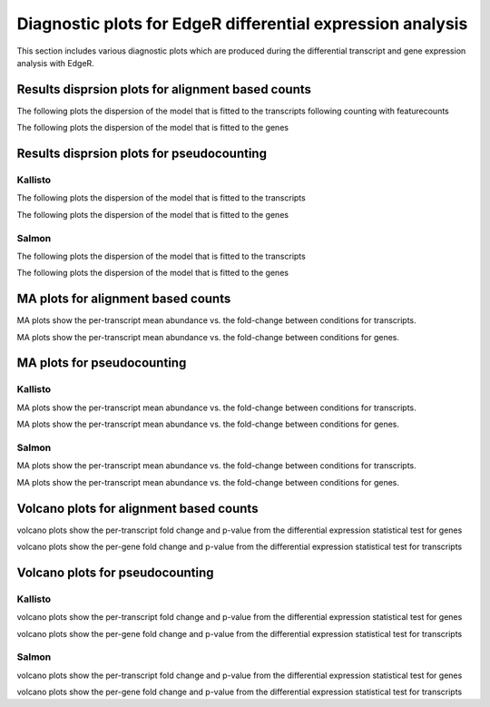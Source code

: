 ============================================================
Diagnostic plots for EdgeR differential expression analysis
============================================================

This section includes various diagnostic plots which are produced
during the differential transcript and gene expression analysis with EdgeR.

Results disprsion plots for alignment based counts
==================================================

The following plots the dispersion of the model that is fitted to the transcripts
following counting with featurecounts

.. report:: Isoform.imagesTracker
   :render: gallery-plot
   :glob: DEresults.dir/edger/featurecounts*transcripts_results_dispersion.png

The following plots the dispersion of the model that is fitted to the genes

.. report:: Isoform.imagesTracker
   :render: gallery-plot
   :glob: DEresults.dir/edger/featurecounts*genes_results_dispersion.png

Results disprsion plots for pseudocounting
========================================

Kallisto
--------

The following plots the dispersion of the model that is fitted to the transcripts

.. report:: Isoform.imagesTracker
   :render: gallery-plot
   :glob: DEresults.dir/edger/kallisto*transcripts_results_dispersion.png

The following plots the dispersion of the model that is fitted to the genes

.. report:: Isoform.imagesTracker
   :render: gallery-plot
   :glob: DEresults.dir/edger/kallisto*genes_results_dispersion.png

Salmon
------

The following plots the dispersion of the model that is fitted to the transcripts

.. report:: Isoform.imagesTracker
   :render: gallery-plot
   :glob: DEresults.dir/edger/salmon*transcripts_results_dispersion.png

The following plots the dispersion of the model that is fitted to the genes

.. report:: Isoform.imagesTracker
   :render: gallery-plot
   :glob: DEresults.dir/edger/salmon*genes_results_dispersion.png


MA plots for alignment based counts
===================================
MA plots show the per-transcript mean abundance vs. the fold-change
between conditions for transcripts. 

.. report:: Isoform.imagesTracker
   :render: gallery-plot
   :glob: DEresults.dir/edger/featurecounts*transcripts_results*_MA_plot.png

   MA plots
	  
MA plots show the per-transcript mean abundance vs. the fold-change
between conditions for genes. 

.. report:: Isoform.imagesTracker
   :render: gallery-plot
   :glob: DEresults.dir/edger/featurecounts*genes_results*_MA_plot.png


   MA plots

MA plots for pseudocounting
===========================

Kallisto
--------
MA plots show the per-transcript mean abundance vs. the fold-change
between conditions for transcripts. 

.. report:: Isoform.imagesTracker
   :render: gallery-plot
   :glob: DEresults.dir/edger/kallisto*transcripts_results*_MA_plot.png

   MA plots
	  
MA plots show the per-transcript mean abundance vs. the fold-change
between conditions for genes. 

.. report:: Isoform.imagesTracker
   :render: gallery-plot
   :glob: DEresults.dir/edger/kallisto*genes_results*_MA_plot.png

   MA plots

Salmon
------
MA plots show the per-transcript mean abundance vs. the fold-change
between conditions for transcripts. 

.. report:: Isoform.imagesTracker
   :render: gallery-plot
   :glob: DEresults.dir/edger/salmon*transcripts_results*_MA_plot.png

   MA plots
	  
MA plots show the per-transcript mean abundance vs. the fold-change
between conditions for genes. 

.. report:: Isoform.imagesTracker
   :render: gallery-plot
   :glob: DEresults.dir/edger/salmon*genes_results*_MA_plot.png

   MA plots

Volcano plots for alignment based counts
========================================
volcano plots show the per-transcript fold change and p-value from the
differential expression statistical test for genes

.. report:: Isoform.imagesTracker
   :render: gallery-plot
   :glob: DEresults.dir/edger/featurecounts*transcripts*volcano_plot.png

   volcano plots

volcano plots show the per-gene fold change and p-value from the
differential expression statistical test for transcripts

.. report:: Isoform.imagesTracker
   :render: gallery-plot
   :glob: DEresults.dir/edger/featurecounts*gene*volcano_plot.png

   volcano plots


Volcano plots for pseudocounting
================================

Kallisto
--------
volcano plots show the per-transcript fold change and p-value from the
differential expression statistical test for genes

.. report:: Isoform.imagesTracker
   :render: gallery-plot
   :glob: DEresults.dir/edger/kallisto*transcripts*volcano_plot.png

   volcano plots

volcano plots show the per-gene fold change and p-value from the
differential expression statistical test for transcripts

.. report:: Isoform.imagesTracker
   :render: gallery-plot
   :glob: DEresults.dir/edger/kallisto*gene*volcano_plot.png

   volcano plots

Salmon
------
volcano plots show the per-transcript fold change and p-value from the
differential expression statistical test for genes

.. report:: Isoform.imagesTracker
   :render: gallery-plot
   :glob: DEresults.dir/edger/salmon*transcripts*volcano_plot.png

   volcano plots

volcano plots show the per-gene fold change and p-value from the
differential expression statistical test for transcripts

.. report:: Isoform.imagesTracker
   :render: gallery-plot
   :glob: DEresults.dir/edger/salmon*gene*volcano_plot.png

   volcano plots